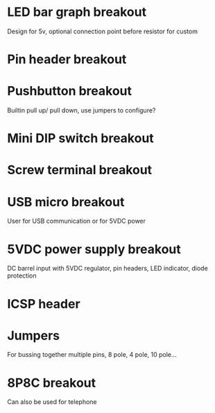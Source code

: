 
* LED bar graph breakout
Design for 5v, optional connection point before resistor for custom
* Pin header breakout 

* Pushbutton breakout
Builtin pull up/ pull down, use jumpers to configure?

* Mini DIP switch breakout

* Screw terminal breakout

* USB micro breakout
User for USB communication or for 5VDC power

* 5VDC power supply breakout
DC barrel input with 5VDC regulator, pin headers, LED indicator, diode protection

* ICSP header

* Jumpers
For bussing together multiple pins, 8 pole, 4 pole, 10 pole...

* 8P8C breakout
Can also be used for telephone
